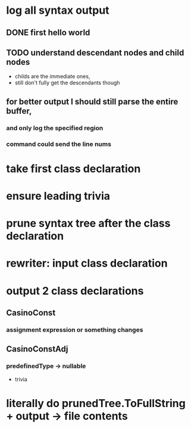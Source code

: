 



















* log all syntax output
** DONE first hello world
   CLOSED: [2020-05-01 Fri 07:20]


** TODO understand descendant nodes and child nodes
   - childs are the immediate ones,
   - still don't fully get the descendants though
   :LOGBOOK:
   CLOCK: [2020-05-01 Fri 08:40]--[2020-05-01 Fri 09:34] =>  0:54
   CLOCK: [2020-05-01 Fri 07:32]--[2020-05-01 Fri 08:06] =>  0:34
   :END:
** for better output I should still parse the entire buffer,
*** and only log the specified region
*** command could send the line nums









* take first class declaration
* ensure leading trivia
* prune syntax tree after the class declaration

* rewriter: input class declaration
* output 2 class declarations
** CasinoConst
*** assignment expression or something changes
** CasinoConstAdj
***  predefinedType -> nullable
  + trivia



* literally do prunedTree.ToFullString + output -> file contents
